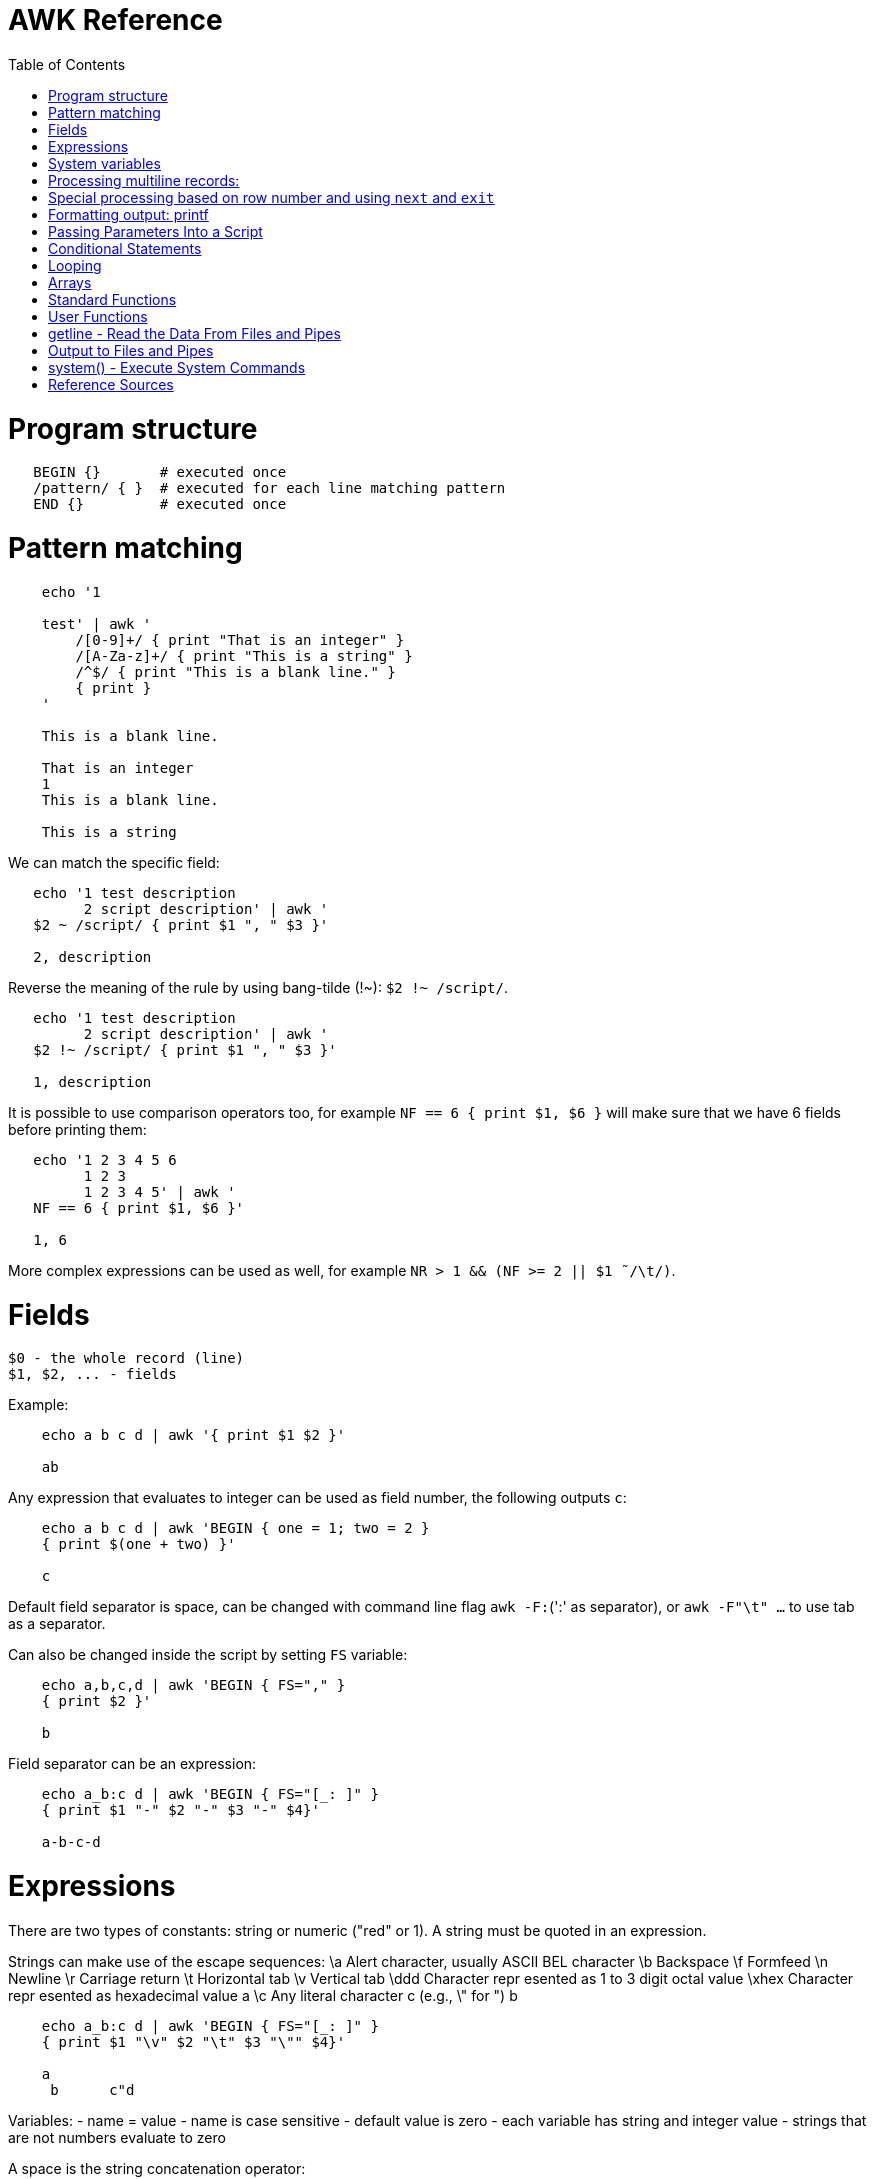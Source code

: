 :toc:
:toc-placement!:

# AWK Reference

toc::[]

# Program structure

[source,bash]
----
   BEGIN {}       # executed once
   /pattern/ { }  # executed for each line matching pattern
   END {}         # executed once
----


# Pattern matching

[source,bash]
----
    echo '1

    test' | awk '
        /[0-9]+/ { print "That is an integer" }
        /[A-Za-z]+/ { print "This is a string" }
        /^$/ { print "This is a blank line." }
        { print }
    '

    This is a blank line.

    That is an integer
    1
    This is a blank line.

    This is a string
----

We can match the specific field:

[source,bash]
----
   echo '1 test description
         2 script description' | awk '
   $2 ~ /script/ { print $1 ", " $3 }'

   2, description
----

Reverse the meaning of the rule by using bang-tilde (!~): `$2 !~ /script/`.

[source,bash]
----
   echo '1 test description
         2 script description' | awk '
   $2 !~ /script/ { print $1 ", " $3 }'

   1, description
----

It is possible to use comparison operators too, for example `NF == 6 { print $1, $6 }` will make sure that we have 6 fields before printing them:

[source,bash]
----
   echo '1 2 3 4 5 6
         1 2 3
         1 2 3 4 5' | awk '
   NF == 6 { print $1, $6 }'

   1, 6
----

More complex expressions can be used as well, for example `NR > 1 && (NF >= 2 || $1  ̃ /\t/)`.

# Fields

    $0 - the whole record (line)
    $1, $2, ... - fields

Example:

[source,bash]
----
    echo a b c d | awk '{ print $1 $2 }'

    ab
----

Any expression that evaluates to integer can be used as field number, the following outputs `c`:

[source,bash]
----
    echo a b c d | awk 'BEGIN { one = 1; two = 2 }
    { print $(one + two) }'

    c
----

Default field separator is space, can be changed with command line flag `awk -F:`(':' as separator),
or `awk -F"\t" ...` to use tab as a separator.

Can also be changed inside the script by setting `FS` variable:

[source,bash]
----
    echo a,b,c,d | awk 'BEGIN { FS="," }
    { print $2 }'

    b
----

Field separator can be an expression:

[source,bash]
----
    echo a_b:c d | awk 'BEGIN { FS="[_: ]" }
    { print $1 "-" $2 "-" $3 "-" $4}'

    a-b-c-d
----

# Expressions

There are two types of constants: string or numeric ("red" or 1).
A string must be quoted in an expression.

Strings can make use of the escape sequences:
    \a Alert character, usually ASCII BEL character
    \b Backspace
    \f Formfeed
    \n Newline
    \r Carriage return
    \t Horizontal tab
    \v Vertical tab
    \ddd Character repr esented as 1 to 3 digit octal value
    \xhex Character repr esented as hexadecimal value a
    \c Any literal character c (e.g., \" for ") b

[source,bash]
----
    echo a_b:c d | awk 'BEGIN { FS="[_: ]" }
    { print $1 "\v" $2 "\t" $3 "\"" $4}'

    a
     b      c"d
----

Variables:
- name = value
- name is case sensitive
- default value is zero
- each variable has string and integer value
  - strings that are not numbers evaluate to zero

A space is the string concatenation operator:

    z = "Hello" "World"

assigns “HelloWorld” to the variable z.

There are +/-, etc arithmetic operators.
There are +=, -=, ++ (both postfix and infix), -- assignment operators.

[source,bash]
----
    echo '1

    2' | awk '
    # Count blank lines.
    /^$/ {
        ++x  # Default value is 0, so we don't initialize x, just start incrementing
    }
    END {
        print x
    }'

    1
----

Average calculation:

[source,bash]
----
    echo 'john 85 92 78 94 88
    andrea 89 90 75 90 86
    jasper 84 88 80 92 84' | awk '
    # average five grades
    { total = $2 + $3 + $4 + $5 + $6
    avg = total / 5
    print $1, avg }'

    john 87.4
    andrea 86
    jasper 85.6
----

# System variables

* `FS` - input field separator (space by default)
** Note: usually FS is assigned in the BEGIN block, but can be changed anywhere
   new FS value will take effect on the next line (not on the current line)
* `OFS` - output field separator (space by default)
* `NF` - number of fields (so `{ print $NF }` outputs last field)
** Note: NF is mutable, can be changed (as well as $0 or fields)
* `RS` - record separator, default is newline
* `ORS` - output record separator
* `NR` - current record number
* `FILENAME` - current file name
* `FNR` - current record number in current file (useful when there are many files)
* `CONVFMT` - `printf`-style number-to-string conversion format, "%.6g" by default
** Used when we do `str = (5.5 + 3.2) " is a nice value"`
* `OFMT` - `printf` style number-to-string conversion when number is printed
** Used when we do `print 5.5`
* `ARGC` - the number of command line arguments (does not include options to awk)
* `ARGIND` - the index in ARGV of the current file being processed.
* `ARGV` - array of command line arguments indexed from 0 to ARGC - 1.
** Dynamically changing the contents of ARGV can control the files used for data.
* `ENVIRON` - array of environment variables.

See more in `man awk`.


The `SYMTAB` variable is an array whose indices are the names of all currently defined global variables and arrays in the program. The array may be used for indirect access to read or write the value of a variable:

      foo = 5
      SYMTAB["foo"] = 4
      print foo    # prints 4

The isarray() function may be used to test if an element in `SYMTAB` is an array. You may not use the delete statement with the `SYMTAB` array.

Example - average calculation with auto-numbering:

[source,bash]
----
echo 'john 85 92 78 94 88
andrea 89 90 75 90 86
jasper 84 88 80 92 84' | awk '
# We will have tabs as output fields separator.
BEGIN { OFS = "\t" }
# average five grades
{
  total = $2 + $3 + $4 + $5 + $6
  avg = total / 5
  print NR ".", $1, avg
}
END {
  print ""
  print NR, "records processed."
}'

1.      john    87.4
2.      andrea  86
3.      jasper  85.6

3       records processed.
----

# Processing multiline records:

[source,bash]
----
echo 'John Robinson
Boston MA 01760

Phyllis Chapman
Amesbury MA 01881' | awk '
# set field separator to a newline and record separator to the empty string
BEGIN { FS = "\n"; RS = "" }
{ print $1, $NF}'

John Robinson Boston MA 01760
Phyllis Chapman Amesbury MA 01881
----

Also split the output to multiple lines:

[source,bash]
----
echo 'John Robinson
Boston MA 01760

Phyllis Chapman
Amesbury MA 01881' | awk '
# set field separator to a newline and record separator to the empty string
BEGIN { FS = "\n"; RS = ""; OFS = "\n"; ORS = "\n\n" }
{ print $1, $NF}'

John Robinson
Boston MA 01760

Phyllis Chapman
Amesbury MA 01881
----

# Special processing based on row number and using `next` and `exit`

We can use expression like `NR == 1` to apply special rule for the first record.
Inside that rule we can use `next` to skip following rules:


[source,bash]
----
echo '1000
125	 Market	 -125.45
126	 Hardware Store	 -34.95156' | awk '
BEGIN { FS="\t" }

# First line is the initial balance.
NR == 1 {
    balance=$1;
    print "Initial balance: ", balance;
    next  # get the next record and start over (do not proceed with next rule)
}
# Update balance.
{ balance += $3 }
# Show the result.
END { print "Final balance: ", balance }'

Initial balance:  1000
Final balance:  839.598
----

The `next` statement causes the next line to be read and resumes execution from the top of the script.

The `nextfile` statement stops current file processing and moves to the next file.

The `exit` statement exits the main loop and passes control to `END` section (stops execution if used in `END` of if there is no `END` section).
The `exit` takes an expression as an argument. It will be used as script exit status code, by default exit status is 0.

Similar example with interesting trick to remove header and footer (source: https://stackoverflow.com/a/7148801/4612064).
Here we extract a list of file names from the `7z l` output which looks like this:


[source,bash]
----
7-Zip [64] 9.20  Copyright (c) 1999-2010 Igor Pavlov  2010-11-18
p7zip Version 9.20 (locale=en_US.UTF-8,Utf16=on,HugeFiles=on,4 CPUs)

Listing archive: output/folder/7z_1.7z

--
Path = output/folder/7z_1.7z
Type = 7z
Solid = -
Blocks = 0
Physical Size = 141
Headers Size = 141

   Date      Time    Attr         Size   Compressed  Name
------------------- ----- ------------ ------------  ------------------------
2017-11-10 17:33:18 ....A            0            0  (E).txt
2017-11-10 17:33:18 ....A            0            0  (J) [!].txt
2017-11-10 17:33:18 ....A            0            0  (J).txt
2017-11-10 17:33:18 ....A            0            0  (U) [!].txt
2017-11-10 17:33:18 ....A            0            0  (U).txt
------------------- ----- ------------ ------------  ------------------------
                                     0            0  5 files, 0 folders
----

And the `awk` script to get only file names:

[source,bash]
----
/----/ {p = ++p % 2; print "p: ", p; next}
$NF == "Name" {pos = index($0,"Name")}
p {print p, substr($0,pos)}
----

Initially `p` is zero, so the last rule with `print` doesn't work.
Second line cacluates the position where the file name starts (by checking the position of "Name" in the header.
Once we meet first "----", the `p` value becomes 1 (1 % 2 = 1) and we start processing filenames.
And when we get to the next "----", the `p` value becomes 0 (2 % 2 = 0) and we stop the processing.

# Formatting output: printf

Syntax:

  printf ( format-expression [, arguments] )

The parentheses are optional.

Format specifiers:

- c ASCII character
- d Decimal integer
- i Decimal integer. (Added in POSIX)
- e Floating-point format ([-]d.pr ecisione[+-]dd)
- E Floating-point format ([-]d.pr ecisionE[+-]dd)
- f Floating-point format ([-]ddd.pr ecision)
- g e or f conversion, whichever is shortest, with trailing zeros removed
- G E or f conversion, whichever is shortest, with trailing zeros removed
- o Unsigned octal value
- s String
- u Unsigned decimal value
- x Unsigned hexadecimal number. Uses a-f for 10 to 15
- X Unsigned hexadecimal number. Uses A-F for 10 to 15
- % Literal %

A format expression can take three optional modifiers following “%” and preceding the format specifier:

  %-width.precision format-specifier

* width - numeric value, the contents will be right-justified, use '-' to get left-justification.
** `echo '5' | awk '{ printf("*%20s*", $1) }'` -> `*                   5*`
** `echo '5' | awk '{ printf("*%-20s*", $1) }'` -> `*5                   *`
* precision:
** for decimal or floating-point values - the number of digits to the right of the decimal point;
** for string values - the maximum number of characters that will be printed.

[source,bash]
----
echo '3.1415' | awk '{ printf("%.3g", $1) }'

3.14
----

Default format: `%.6g`.

With and precision can be specified dynamically:

[source,bash]
----
echo '3.1415' | awk '{ printf("%*.*g", 5, 3, $1) }'

 3.14
----

# Passing Parameters Into a Script

Variables can be passed using `var=value` parameters:

   awk ’script’ var=value inputfile

For example:

   $ awk -f scriptfile high=100 low=60 datafile

   # Use env variable as value:
   $ awk ’{ ... }’ directory=$cwd file1 ...

   # Use `pwd` output as value:
   $ awk ’{ ... }’ directory=‘pwd‘ file1 ...

It is possible to use command-line parameters to define system variables:

   $ awk ’{ print NR, $0 }’ OFS=’. ’ names

Note: command-line parameters is that they are not available in the BEGIN procedure.
BEGIN is evaluated before the input is read.

[source,bash]
----
awk 'BEGIN {
  # Here `n` is not set.
  print "Begin: " n
}
{
  # Will print "Reading the first file" for each line in `test` file.
  if (n == 1) print "Reading the first file"
  # Will print "Reading the second file" for each line in `test2` file.
  if (n == 2) print "Reading the second file"
}' n=1 test n=2 test2
----

The `-v` options allows to specify parameters that are evaluated early and available in BEGIN:

[source,bash]
----
# The -v option must be specified before the script itself.
awk -v n=1 'BEGIN {
  # prints "Begin: 1"
  print "Begin: " n
}'
----

The `-v` option can be used for system variables too (here we set `RS`): `awk -F"\n" -v RS="" '{ print }' ...`.

[source,bash]
----
echo 'test
test

test2
test2' | awk -F"\n" -v RS="" -v n=1 '{
    # We use new line as filed separator and
    # empty line as record separator
    print n, $1, "-", $2
}'

1 test - test
1 test2 - test2
----

Awk also provides the system variables `ARGC` and `ARGV`, similar to C.

# Conditional Statements

    if ( expression )
      action1
    [else
      action2 ]

    if ( expression ) action1 ; [else action2 ]

    if (avg >= 90) grade = "A"
    else if (avg >= 80) grade = "B"
    else if (avg >= 70) grade = "C"
    else if (avg >= 60) grade = "D"
    else grade = "F"

Conditional operator:

    expr ? action1 : action2

    grade = (avg >= 65) ? "Pass" : "Fail"

# Looping

    # While loop
    while ( condition )
      action

    i = 1
    while ( i <= 4 ) {
      print $i
      ++i
    }

    # Do loop
    do
      action
    while ( condition )

    do {
      ++x
      print x
    } while ( x <= 4 )

    # For loop
    for ( set_counter ; test_counter ; increment_counter )
      action

    for ( i = 1; i <= NF; i++ )
      print $i

Prompt the user for a number and calculate factorial:

[source,bash]
----
awk '# factorial: return factorial of user-supplied number
  BEGIN {
    # prompt user; use printf, not print, to avoid the newline
    printf("Enter number: ")
  }
  # check that user enters a number
  $1 ~ /^[0-9]+$/ {
    # assign value of $1 to number & fact
    number = $1
    if (number == 0)
      fact = 1
    else
      fact = number
    # loop to multiply fact*x until x = 1
    for (x = number - 1; x > 1; x--)
      fact *= x
    printf("The factorial of %d is %g\n", number, fact)
    # exit -- saves user from typing CRTL-D.
    exit
  }
  # if not a number, prompt again.
  { printf(" \nInvalid entry. Enter a number: ")
}' -
----

Loops support `break` (exit the loop) and `continue` (start the next iteration).

# Arrays

    array [ subscript ] = value

    student_avg[NR] = avg
    ...
    END {
      for ( x = 1; x <= NR; x++ )
        class_avg_total += student_avg[x]
      class_average = class_avg_total / NR
    }

All arrays are `associative` - the index can either be a string or a number.

    # grade = "A", "B", "C", "D"
    ++class_grade[grade]
    ...
    # To iterate the array we can use `for (item in array)` loop.
    for (letter_grade in class_grade)
      # We also pipe output to "sort".
      print letter_grade ":", class_grade[letter_grade] | "sort"

To iterate the array we can use `for (item in array)` loop and to test for membership we can use `if (item in array)`.

Multidimensional arrays doesn't have to be rectangular as in C and C++:

    a[1] = 5
    a[2][1] = 6
    a[2][2] = 7

    file_array[NR, i] = $i
    file_array[2, 4]

Note: Multidimensional arrays are simulated, all indices are concatenated together separated by the value of the system variable SUBSEP (by default "\034", an unprintable character):

[source,bash]
----
awk 'BEGIN { x[1][2] = 2; print x[1][2]; }'
2

$ awk 'BEGIN { x[1,2] = 2; print x[1,2]; }'
2

$ awk 'BEGIN { x[1,2] = 2; print x["1" "\034" "2"]; }'
2
----

The multidimensional array syntax is also supported in testing for array membership: `if ((i, j) in array)`.

Looping over a multidimensional array is the same as with one-dimensional arrays: `for (item in array)`, `split( )` function can be used then to access individual subscript components: `split(item, subscr, SUBSEP)`.

The `split` function can be used to create arrays:

    n = split(string, array, separator)
    where:
      n - number of items in the array
      string - the string to split
      array - the array (function output)
      separator - delimiter to use when splitting the string

    z = split($1, array, " ")
    for (i = 1; i <= z; ++i)
      print i, array[i]

Remove an item from the array:

    delete array [subscript]

An array of command-line parameters:

    BEGIN { for (x = 0; x < ARGC; ++x)
      print ARGV[x]
      print ARGC
    }

# Standard Functions

Math:

* cos(x) - cosine of x (x is in radians).
* exp(x) - e to the power x.
* int(x) - truncated value of x.
* log(x) - natural logarithm (base-e) of x.
* sin(x) - sine of x (x is in radians).
* sqr t(x) - square root of x.
* atan2(y,x) - arctangent of y/x in the range - π to π .
* rand( ) - pseudo-random number r, wher e 0 <= r < 1.
* srand(x) Establishes new seed for rand( ). If no seed is specified, uses time of day. Returns the old seed.

Strings:

* length(s) - length of string `s` or length of $0 if no string is supplied.
* index(s,t) - position of substring `t` in string `s` or zero if not present.
** `pos = index("Mississippi", "is")`
* split(s,a,sep) - parses string `s` into elements of array `a` using field separator `sep;` returns number of elements. If `sep` is not supplied, `FS` is used. Array splitting works the same way as field splitting.
* substr(s,p,n) - returns substring of string `s` at beginning position `p` up to a maximum length of `n.` If `n` is not supplied, the rest of the string from `p` is used.
** `awk 'BEGIN { print substr("707-555-1111", 5) }'` -> `555-1111`
** `awk 'BEGIN { print substr("707-555-1111", 1, 3) }'` -> `707`
* tolower(s) - translates all uppercase characters in string s to lowercase and returns the new string.
* toupper(s) - translates all lowercase characters in string s to uppercase and returns the new string.
* sprintf("fmt",expr) - uses printf format specification for `expr.`
* match(s,r) - either the position in `s` where the regular expression `r` begins, or 0 if no occurrences are found. Sets the values of `RSTART` and `RLENGTH.`
* gsub(r,s,t) - globally substitutes `s` for each match of the regular expression `r` in the string `t`. Returns the number of substitutions.
** If `t` is not supplied, defaults to $0, so by default it works on current input line.
* sub(r,s,t) - substitutes `s` for first match of the regular expression `r` in the string `t`. Returns 1 if successful; 0 otherwise. If `t` is not supplied, defaults to `$0`.

An example of `match` usage:

[source,bash]
----
echo 'test
match' | awk '
  # match -- print string that matches line
  # for lines match pattern
  match($0, pattern) {
    # extract string matching pattern using
    # starting position and length of string in $0
    # print string
    print substr($0, RSTART, RLENGTH)
}' pattern="ma"

ma
----

The `match()` function returns 0 if the pattern is not found, and a non-zero value (`RSTART`) if it is found, allowing the return value to be used as a condition:

In `gawk` there are additional functions:

* gensub(r, s, h, t) - if `h` is a string starting with `g` or `G,` globally substitutes s for `r` in `t.` Otherwise, `h` is a number: substitutes for the `h`'th occurrence. Returns the new value, `t` is unchanged. If `t` is not supplied, defaults to $0.
** It improves gsub / sub: it is possible to replace Nth occurrence, source string is not changed - the result is returned instead, 
** The pattern can have subpatterns delimited by parentheses. For example, it can have `/(part) (one|two|three)/`. Within the replacement string, a backslash followed by a digit represents the text that matched the Nth sub-pattern: `echo part two | gawk ’{ print gensub(/(part) (one|two|three)/, "\\2", "g") }` -> `two`
* systime( ) - returns the current time of day in seconds since the Epoch (00:00 a.m., January 1, 1970 UTC).
* strftime(format, timestamp) - Formats timestamp (of the same form returned by `systime()`) according to format. Default format - similar to the `date` command, default timestamp - current time.

[source,bash]
----
echo 'TeSt' | awk '
  # lower - change upper case to lower case
  # note: we could use `tolower` to convert the case.
  #
  # initialize strings
  BEGIN {
    upper = "ABCDEFGHIJKLMNOPQRSTUVWXYZ"
    lower = "abcdefghijklmnopqrstuvwxyz"
  }
  # for each input line
  {
    # see if there is a match for all caps
    while (match($0, /[A-Z]+/))
      # get each cap letter
      for (x = RSTART; x < RSTART+RLENGTH; ++x) {
        CAP = substr($0, x, 1)
        CHAR = index(upper, CAP)
        # substitute lowercase for upper, we don't provide third
        # parameter to `gsub`, so it acts on the input ($0).
        gsub(CAP, substr(lower, CHAR, 1))
      }
      # print record
      print $0
}'

test
----

# User Functions

    function name (parameter-list) {
      statements
      return expression
    }

    function insert(STRING, POS, INS) {
        before_tmp = substr(STRING, 1, POS)
        after_tmp = substr(STRING, POS + 1)
        return before_tmp INS after_tmp
    }
    # "Hello" -> "HellXXo"
    print insert($1, 4, "XX")

Note: variables declared inside the function are global (available outside the function).
To make them local, we need to define them as parameters (and don't use these parameters when we are calling the function):

    function insert(STRING, POS, INS, before_tmp, after_tmp) {
        ...
    }

Note: there are some pre-defined "external" functions, under `/user/share/awk` on my system:


    $ ls /usr/share/awk
    assert.awk      ftrans.awk   inplace.awk   ord.awk           readable.awk  shellquote.awk
    bits2str.awk    getopt.awk   join.awk      passwd.awk        readfile.awk  strtonum.awk
    cliff_rand.awk  gettime.awk  libintl.awk   processarray.awk  rewind.awk    walkarray.awk
    ctime.awk       group.awk    noassign.awk  quicksort.awk     round.awk     zerofile.awk

To use external functions, pass the path to the source using `-f` flag:

    awk -f myscript.awk -f /usr/share/awk/ctime.awk input.txt

# getline - Read the Data From Files and Pipes

The `getline` function is used to read another line of input.
It is similar to `next`, but it doesn't pass the control back to the top of the script.

It reads the line and returns:
* 1 - If it was able to read a line.
* 0 - If it encounters the end-of-file.
* -1 - If it encounters an error.

[source,bash]
----
echo 'first
test
second' | awk '
/test/ {
  getline # get next line
  print $1 # print $1 of new line.
}'

second
----

The `getline` can also be used to read data from a file or a pipe:

    # Read lines from the file "data" and print them.
    while ( (getline < "data") > 0 )
      print

    # Read from standard input (prompt the user to enter the name):
    BEGIN {
      printf "Enter your name: "
      getline < "-"
      print
    }

    # We can also assign the data we read to the variable:
    BEGIN {
      printf "Enter your name: "
      # Here we assign the input to `name` variable
      getline name < "-"
      print name
    }

It is possible to pipe output of a command to `getline`:

[source,bash]
----
awk '# getname - print users fullname from /etc/passwd
  BEGIN {
    # `who am i` outputs single string, user name is the first word
    "who am i" | getline
    name = $1
    FS = ":"
  }
  name ~$1 { print $5 }
' /etc/passwd
----

[source,bash]
----
# subdate.awk -- replace @date with todays date
/@date/ {
  "date +’%a., %h %d, %Y’" | getline today
  gsub(/@date/, today)
}
{ print }
----

The `close()` function allows to close open files and pipes, it takes single argument - same expression that was used to create the pipe:

    close("who")

Using `close` we free the resources; we can use the same command more than once; if we are using output pipe (like `some processing of $0 | "sort > tmpfile"`), we need to do `close("sort > tmpfile")` before using the `tmpfile` (for example in `getline < "tmpfile"`):

    { some processing of $0 | "sort > tmpfile" }
    END {
      close("sort > tmpfile")
      while ((getline < "tmpfile") > 0) {
        do more work
      }
    }

# Output to Files and Pipes

It is possible to redirect output to the file:

    print "a =", a, "b =", b, "max =", (a > b ? a : b) > "data.out"

Similarly, the output can be redirected to the pipe:

    print | command

    awk 'BEGIN { print "test example" | "wc -w" }'
    2

    echo "test example" | awk '{ print | "wc -w" }'
    2

# system() - Execute System Commands

The system( ) function executes a command supplied as an expression.
It does not make the output of the command available within the program for processing.
It returns the exit status of the command that was executed.

    BEGIN {
      if (system("mkdir test") != 0)
        print "Command Failed"
    }

The command output goes to the script output:

[source,bash]
----
echo 'test' | awk '
{
  # print the line using `echo`
  system("echo " $0)
}'

test
----

We can check the command result:

    # test returns 1 if file does not exist (and 0 if exists).
    if (system("test -r " file)) {
        print file " not found"
    }


# Reference Sources

- `man awk`
- [sed & awk, 2nd Edition](http://shop.oreilly.com/product/9781565922259.do)
